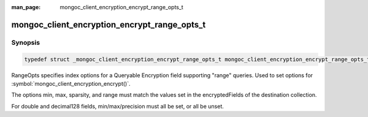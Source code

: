 :man_page: mongoc_client_encryption_encrypt_range_opts_t

mongoc_client_encryption_encrypt_range_opts_t
=============================================

Synopsis
--------

.. code-block:: c

  typedef struct _mongoc_client_encryption_encrypt_range_opts_t mongoc_client_encryption_encrypt_range_opts_t;

.. versionadded:: 1.24.0

RangeOpts specifies index options for a Queryable Encryption field supporting "range" queries. Used to set options for :symbol:`mongoc_client_encryption_encrypt()`.

The options min, max, sparsity, and range must match the values set in the encryptedFields of the destination collection.

For double and decimal128 fields, min/max/precision must all be set, or all be unset.

.. only:: html

  Functions
  ---------

  .. toctree::
    :titlesonly:
    :maxdepth: 1

    mongoc_client_encryption_encrypt_range_opts_new
    mongoc_client_encryption_encrypt_range_opts_destroy
    mongoc_client_encryption_encrypt_range_opts_set_sparsity
    mongoc_client_encryption_encrypt_range_opts_set_min
    mongoc_client_encryption_encrypt_range_opts_set_max
    mongoc_client_encryption_encrypt_range_opts_set_precision
    mongoc_client_encryption_encrypt_opts_set_range_opts

.. seealso::

  | :symbol:`mongoc_client_encryption_encrypt()`
  | :symbol:`mongoc_client_encryption_encrypt_opts_t()`
